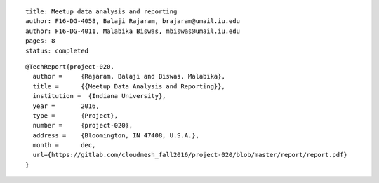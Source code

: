 ::
  
  title: Meetup data analysis and reporting
  author: F16-DG-4058, Balaji Rajaram, brajaram@umail.iu.edu
  author: F16-DG-4011, Malabika Biswas, mbiswas@umail.iu.edu
  pages: 8
  status: completed

::

  @TechReport{project-020,
    author = 	 {Rajaram, Balaji and Biswas, Malabika},
    title = 	 {{Meetup Data Analysis and Reporting}},
    institution =  {Indiana University},
    year = 	 2016,
    type = 	 {Project},
    number = 	 {project-020},
    address = 	 {Bloomington, IN 47408, U.S.A.},
    month = 	 dec,
    url={https://gitlab.com/cloudmesh_fall2016/project-020/blob/master/report/report.pdf}
  }
